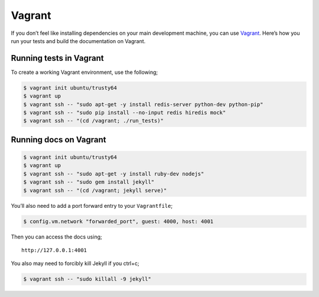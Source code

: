 Vagrant
=======

If you don’t feel like installing dependencies on your main development
machine, you can use `Vagrant <https://www.vagrantup.com/>`__. Here’s
how you run your tests and build the documentation on Vagrant.

.. _runningtestsinvagrant:

Running tests in Vagrant
------------------------

To create a working Vagrant environment, use the following;

.. code:: console

   $ vagrant init ubuntu/trusty64
   $ vagrant up
   $ vagrant ssh -- "sudo apt-get -y install redis-server python-dev python-pip"
   $ vagrant ssh -- "sudo pip install --no-input redis hiredis mock"
   $ vagrant ssh -- "(cd /vagrant; ./run_tests)"

.. _runningdocsonvagrant:

Running docs on Vagrant
-----------------------

.. code:: console

   $ vagrant init ubuntu/trusty64
   $ vagrant up
   $ vagrant ssh -- "sudo apt-get -y install ruby-dev nodejs"
   $ vagrant ssh -- "sudo gem install jekyll"
   $ vagrant ssh -- "(cd /vagrant; jekyll serve)"

You’ll also need to add a port forward entry to your ``Vagrantfile``;

.. code:: console

    $ config.vm.network "forwarded_port", guest: 4000, host: 4001

Then you can access the docs using;

::

   http://127.0.0.1:4001

You also may need to forcibly kill Jekyll if you ctrl+c;

.. code:: console

   $ vagrant ssh -- "sudo killall -9 jekyll"
